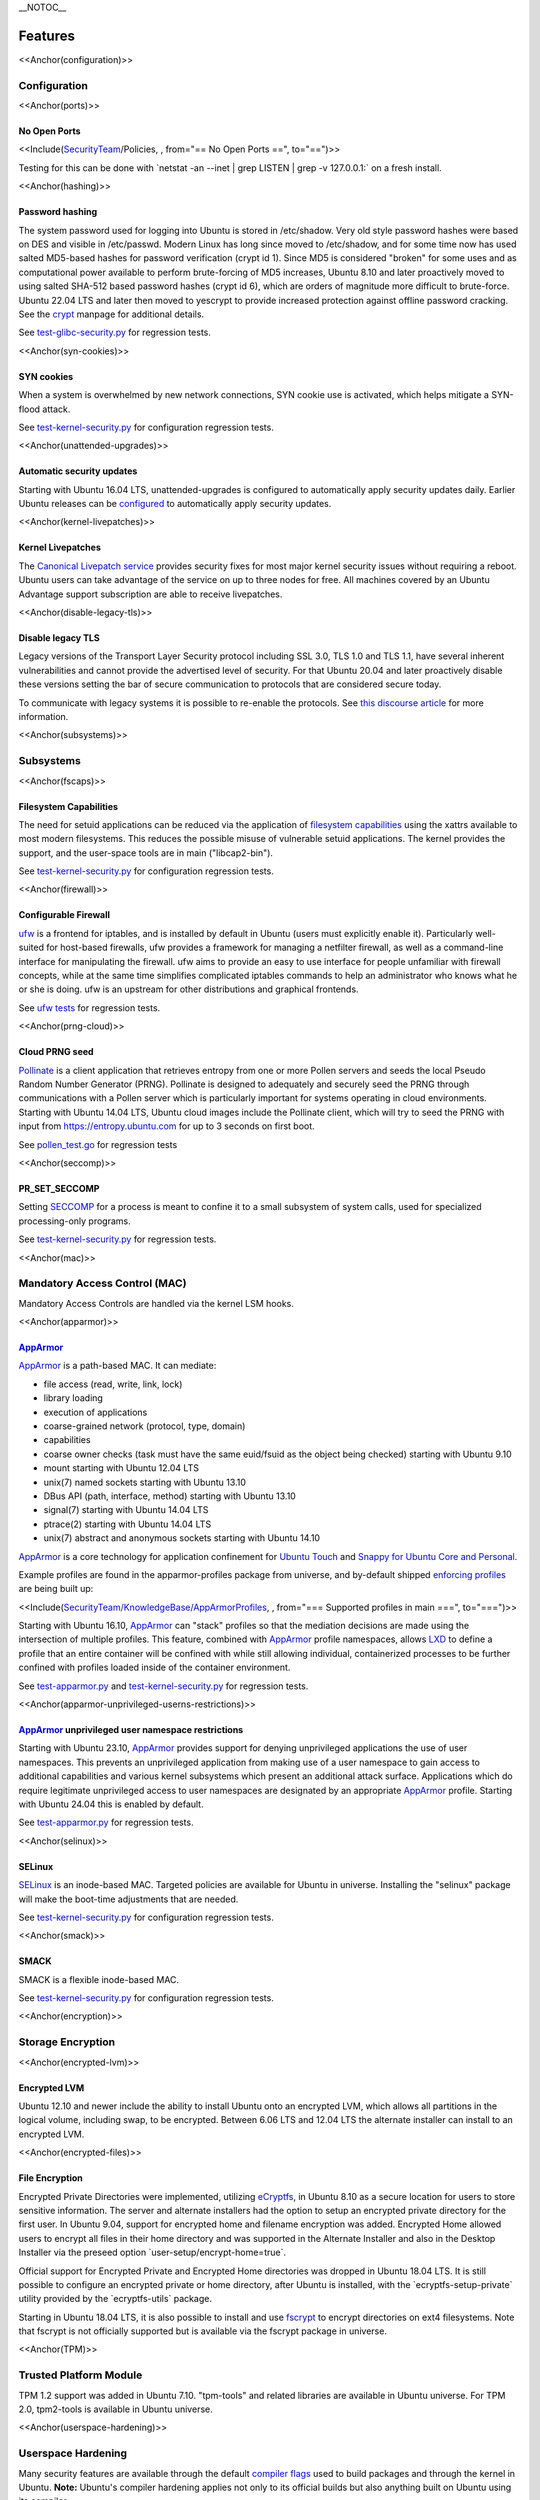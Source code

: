 \__NOTOC\_\_

Features
========

<<Anchor(configuration)>>

Configuration
-------------

<<Anchor(ports)>>

.. _no_open_ports:

No Open Ports
~~~~~~~~~~~~~

<<Include(`SecurityTeam <SecurityTeam>`__/Policies, , from="== No Open
Ports ==", to="==")>>

Testing for this can be done with \`netstat -an --inet \| grep LISTEN \|
grep -v 127.0.0.1:\` on a fresh install.

<<Anchor(hashing)>>

.. _password_hashing:

Password hashing
~~~~~~~~~~~~~~~~

The system password used for logging into Ubuntu is stored in
/etc/shadow. Very old style password hashes were based on DES and
visible in /etc/passwd. Modern Linux has long since moved to
/etc/shadow, and for some time now has used salted MD5-based hashes for
password verification (crypt id 1). Since MD5 is considered "broken" for
some uses and as computational power available to perform brute-forcing
of MD5 increases, Ubuntu 8.10 and later proactively moved to using
salted SHA-512 based password hashes (crypt id 6), which are orders of
magnitude more difficult to brute-force. Ubuntu 22.04 LTS and later then
moved to yescrypt to provide increased protection against offline
password cracking. See the `crypt <Manpage:crypt>`__ manpage for
additional details.

See
`test-glibc-security.py <https://git.launchpad.net/qa-regression-testing/tree/scripts/test-glibc-security.py>`__
for regression tests.

<<Anchor(syn-cookies)>>

.. _syn_cookies:

SYN cookies
~~~~~~~~~~~

When a system is overwhelmed by new network connections, SYN cookie use
is activated, which helps mitigate a SYN-flood attack.

See
`test-kernel-security.py <https://git.launchpad.net/qa-regression-testing/tree/scripts/test-kernel-security.py>`__
for configuration regression tests.

<<Anchor(unattended-upgrades)>>

.. _automatic_security_updates:

Automatic security updates
~~~~~~~~~~~~~~~~~~~~~~~~~~

Starting with Ubuntu 16.04 LTS, unattended-upgrades is configured to
automatically apply security updates daily. Earlier Ubuntu releases can
be
`configured <https://help.ubuntu.com/14.04/serverguide/automatic-updates.html>`__
to automatically apply security updates.

<<Anchor(kernel-livepatches)>>

.. _kernel_livepatches:

Kernel Livepatches
~~~~~~~~~~~~~~~~~~

The `Canonical Livepatch
service <https://www.ubuntu.com/server/livepatch>`__ provides security
fixes for most major kernel security issues without requiring a reboot.
Ubuntu users can take advantage of the service on up to three nodes for
free. All machines covered by an Ubuntu Advantage support subscription
are able to receive livepatches.

<<Anchor(disable-legacy-tls)>>

.. _disable_legacy_tls:

Disable legacy TLS
~~~~~~~~~~~~~~~~~~

Legacy versions of the Transport Layer Security protocol including SSL
3.0, TLS 1.0 and TLS 1.1, have several inherent vulnerabilities and
cannot provide the advertised level of security. For that Ubuntu 20.04
and later proactively disable these versions setting the bar of secure
communication to protocols that are considered secure today.

To communicate with legacy systems it is possible to re-enable the
protocols. See `this discourse
article <https://discourse.ubuntu.com/t/default-to-tls-v1-2-in-all-tls-libraries-in-20-04-lts/12464/8>`__
for more information.

<<Anchor(subsystems)>>

Subsystems
----------

<<Anchor(fscaps)>>

.. _filesystem_capabilities:

Filesystem Capabilities
~~~~~~~~~~~~~~~~~~~~~~~

The need for setuid applications can be reduced via the application of
`filesystem
capabilities <http://www.olafdietsche.de/linux/capability/>`__ using the
xattrs available to most modern filesystems. This reduces the possible
misuse of vulnerable setuid applications. The kernel provides the
support, and the user-space tools are in main ("libcap2-bin").

See
`test-kernel-security.py <https://git.launchpad.net/qa-regression-testing/tree/scripts/test-kernel-security.py>`__
for configuration regression tests.

<<Anchor(firewall)>>

.. _configurable_firewall:

Configurable Firewall
~~~~~~~~~~~~~~~~~~~~~

`ufw <UbuntuFirewall>`__ is a frontend for iptables, and is installed by
default in Ubuntu (users must explicitly enable it). Particularly
well-suited for host-based firewalls, ufw provides a framework for
managing a netfilter firewall, as well as a command-line interface for
manipulating the firewall. ufw aims to provide an easy to use interface
for people unfamiliar with firewall concepts, while at the same time
simplifies complicated iptables commands to help an administrator who
knows what he or she is doing. ufw is an upstream for other
distributions and graphical frontends.

See `ufw
tests <https://bazaar.launchpad.net/~jdstrand/ufw/trunk/files>`__ for
regression tests.

<<Anchor(prng-cloud)>>

.. _cloud_prng_seed:

Cloud PRNG seed
~~~~~~~~~~~~~~~

`Pollinate <https://bazaar.launchpad.net/~kirkland/pollen/trunk/view/head:/README>`__
is a client application that retrieves entropy from one or more Pollen
servers and seeds the local Pseudo Random Number Generator (PRNG).
Pollinate is designed to adequately and securely seed the PRNG through
communications with a Pollen server which is particularly important for
systems operating in cloud environments. Starting with Ubuntu 14.04 LTS,
Ubuntu cloud images include the Pollinate client, which will try to seed
the PRNG with input from https://entropy.ubuntu.com for up to 3 seconds
on first boot.

See
`pollen_test.go <https://bazaar.launchpad.net/~kirkland/pollen/trunk/view/head:/pollen_test.go>`__
for regression tests

<<Anchor(seccomp)>>

PR_SET_SECCOMP
~~~~~~~~~~~~~~

Setting `SECCOMP <https://lwn.net/Articles/332974/>`__ for a process is
meant to confine it to a small subsystem of system calls, used for
specialized processing-only programs.

See
`test-kernel-security.py <https://git.launchpad.net/qa-regression-testing/tree/scripts/test-kernel-security.py>`__
for regression tests.

<<Anchor(mac)>>

.. _mandatory_access_control_mac:

Mandatory Access Control (MAC)
------------------------------

Mandatory Access Controls are handled via the kernel LSM hooks.

<<Anchor(apparmor)>>

`AppArmor <AppArmor>`__
~~~~~~~~~~~~~~~~~~~~~~~

`AppArmor <https://help.ubuntu.com/community/AppArmor>`__ is a
path-based MAC. It can mediate:

-  file access (read, write, link, lock)
-  library loading
-  execution of applications
-  coarse-grained network (protocol, type, domain)
-  capabilities
-  coarse owner checks (task must have the same euid/fsuid as the object
   being checked) starting with Ubuntu 9.10
-  mount starting with Ubuntu 12.04 LTS
-  unix(7) named sockets starting with Ubuntu 13.10
-  DBus API (path, interface, method) starting with Ubuntu 13.10
-  signal(7) starting with Ubuntu 14.04 LTS
-  ptrace(2) starting with Ubuntu 14.04 LTS
-  unix(7) abstract and anonymous sockets starting with Ubuntu 14.10

`AppArmor <AppArmor>`__ is a core technology for application confinement
for `Ubuntu
Touch <https://wiki.ubuntu.com/SecurityTeam/Specifications/ApplicationConfinement>`__
and `Snappy for Ubuntu Core and
Personal <https://developer.ubuntu.com/en/snappy/guides/security-policy/>`__.

Example profiles are found in the apparmor-profiles package from
universe, and by-default shipped `enforcing
profiles <SecurityTeam/KnowledgeBase/AppArmorProfiles>`__ are being
built up:

<<Include(`SecurityTeam/KnowledgeBase/AppArmorProfiles <SecurityTeam/KnowledgeBase/AppArmorProfiles>`__,
, from="=== Supported profiles in main ===", to="===")>>

Starting with Ubuntu 16.10, `AppArmor <AppArmor>`__ can "stack" profiles
so that the mediation decisions are made using the intersection of
multiple profiles. This feature, combined with `AppArmor <AppArmor>`__
profile namespaces, allows `LXD <https://linuxcontainers.org/lxd/>`__ to
define a profile that an entire container will be confined with while
still allowing individual, containerized processes to be further
confined with profiles loaded inside of the container environment.

See
`test-apparmor.py <https://git.launchpad.net/qa-regression-testing/tree/scripts/test-apparmor.py>`__
and
`test-kernel-security.py <https://git.launchpad.net/qa-regression-testing/tree/scripts/test-kernel-security.py>`__
for regression tests.

<<Anchor(apparmor-unprivileged-userns-restrictions)>>

.. _apparmor_unprivileged_user_namespace_restrictions:

`AppArmor <AppArmor>`__ unprivileged user namespace restrictions
~~~~~~~~~~~~~~~~~~~~~~~~~~~~~~~~~~~~~~~~~~~~~~~~~~~~~~~~~~~~~~~~

Starting with Ubuntu 23.10, `AppArmor <AppArmor>`__ provides support for
denying unprivileged applications the use of user namespaces. This
prevents an unprivileged application from making use of a user namespace
to gain access to additional capabilities and various kernel subsystems
which present an additional attack surface. Applications which do
require legitimate unprivileged access to user namespaces are designated
by an appropriate `AppArmor <AppArmor>`__ profile. Starting with Ubuntu
24.04 this is enabled by default.

See
`test-apparmor.py <https://git.launchpad.net/qa-regression-testing/tree/scripts/test-apparmor.py>`__
for regression tests.

<<Anchor(selinux)>>

SELinux
~~~~~~~

`SELinux <SELinux>`__ is an inode-based MAC. Targeted policies are
available for Ubuntu in universe. Installing the "selinux" package will
make the boot-time adjustments that are needed.

See
`test-kernel-security.py <https://git.launchpad.net/qa-regression-testing/tree/scripts/test-kernel-security.py>`__
for configuration regression tests.

<<Anchor(smack)>>

SMACK
~~~~~

SMACK is a flexible inode-based MAC.

See
`test-kernel-security.py <https://git.launchpad.net/qa-regression-testing/tree/scripts/test-kernel-security.py>`__
for configuration regression tests.

<<Anchor(encryption)>>

.. _storage_encryption:

Storage Encryption
------------------

<<Anchor(encrypted-lvm)>>

.. _encrypted_lvm:

Encrypted LVM
~~~~~~~~~~~~~

Ubuntu 12.10 and newer include the ability to install Ubuntu onto an
encrypted LVM, which allows all partitions in the logical volume,
including swap, to be encrypted. Between 6.06 LTS and 12.04 LTS the
alternate installer can install to an encrypted LVM.

<<Anchor(encrypted-files)>>

.. _file_encryption:

File Encryption
~~~~~~~~~~~~~~~

Encrypted Private Directories were implemented, utilizing
`eCryptfs <https://ecryptfs.org/>`__, in Ubuntu 8.10 as a secure
location for users to store sensitive information. The server and
alternate installers had the option to setup an encrypted private
directory for the first user. In Ubuntu 9.04, support for encrypted home
and filename encryption was added. Encrypted Home allowed users to
encrypt all files in their home directory and was supported in the
Alternate Installer and also in the Desktop Installer via the preseed
option \`user-setup/encrypt-home=true\`.

Official support for Encrypted Private and Encrypted Home directories
was dropped in Ubuntu 18.04 LTS. It is still possible to configure an
encrypted private or home directory, after Ubuntu is installed, with the
\`ecryptfs-setup-private\` utility provided by the \`ecryptfs-utils\`
package.

Starting in Ubuntu 18.04 LTS, it is also possible to install and use
`fscrypt <https://github.com/google/fscrypt>`__ to encrypt directories
on ext4 filesystems. Note that fscrypt is not officially supported but
is available via the fscrypt package in universe.

<<Anchor(TPM)>>

.. _trusted_platform_module:

Trusted Platform Module
-----------------------

TPM 1.2 support was added in Ubuntu 7.10. "tpm-tools" and related
libraries are available in Ubuntu universe. For TPM 2.0, tpm2-tools is
available in Ubuntu universe.

<<Anchor(userspace-hardening)>>

.. _userspace_hardening:

Userspace Hardening
-------------------

Many security features are available through the default `compiler
flags <CompilerFlags>`__ used to build packages and through the kernel
in Ubuntu. **Note:** Ubuntu's compiler hardening applies not only to its
official builds but also anything built on Ubuntu using its compiler.

<<Anchor(stack-protector)>>

.. _stack_protector:

Stack Protector
~~~~~~~~~~~~~~~

gcc's -fstack-protector provides a randomized stack canary that protects
against stack overflows, and reduces the chances of arbitrary code
execution via controlling return address destinations. Enabled at
compile-time. (A small number of applications do not play well with it,
and have it disabled.) The routines used for stack checking are actually
part of glibc, but gcc is patched to enable linking against those
routines by default.

See
`test-gcc-security.py <https://git.launchpad.net/qa-regression-testing/tree/scripts/test-gcc-security.py>`__
for regression tests.

<<Anchor(heap-protector)>>

.. _heap_protector:

Heap Protector
~~~~~~~~~~~~~~

The GNU C Library heap protector (both automatic via
`ptmalloc <http://www.malloc.de/en/>`__ and
`manual <https://www.gnu.org/s/libc/manual/html_node/Heap-Consistency-Checking.html>`__)
provides corrupted-list/unlink/double-free/overflow protections to the
glibc heap memory manager (first introduced in glibc 2.3.4). This stops
the ability to perform arbitrary code execution via heap memory
overflows that try to corrupt the control structures of the malloc heap
memory areas.

This protection has evolved over time, adding more and more protections
as additional `corner-cases were
researched <http://www.phrack.com/issues.html?issue=66&id=10#article>`__.
As it currently stands, glibc 2.10 and later appears to successfully
resist even these hard-to-hit conditions.

See
`test-glibc-security.py <https://git.launchpad.net/qa-regression-testing/tree/scripts/test-glibc-security.py>`__
for regression tests.

<<Anchor(pointer-obfuscation)>>

.. _pointer_obfuscation:

Pointer Obfuscation
~~~~~~~~~~~~~~~~~~~

Some `pointers stored in glibc are
obfuscated <https://udrepper.livejournal.com/13393.html>`__ via
PTR_MANGLE/PTR_UNMANGLE macros internally in glibc, preventing libc
function pointers from being overwritten during runtime.

See
`test-glibc-security.py <https://git.launchpad.net/qa-regression-testing/tree/scripts/test-glibc-security.py>`__
for regression tests.

<<Anchor(aslr)>>

.. _address_space_layout_randomisation_aslr:

Address Space Layout Randomisation (ASLR)
~~~~~~~~~~~~~~~~~~~~~~~~~~~~~~~~~~~~~~~~~

ASLR is implemented by the kernel and the ELF loader by randomising the
location of memory allocations (stack, heap, shared libraries, etc).
This makes memory addresses harder to predict when an attacker is
attempting a memory-corruption exploit. ASLR is controlled system-wide
by the value of ``/proc/sys/kernel/randomize_va_space``. Prior to Ubuntu
8.10, this defaulted to "1" (on). In later releases that included brk
ASLR, it defaults to "2" (on, with brk ASLR).

See
`test-kernel-security.py <https://git.launchpad.net/qa-regression-testing/tree/scripts/test-kernel-security.py>`__
for regression tests for all the different types of ASLR.

<<Anchor(stack-aslr)>>

.. _stack_aslr:

Stack ASLR
^^^^^^^^^^

Each execution of a program results in a different stack memory space
layout. This makes it harder to locate in memory where to attack or
deliver an executable attack payload. This was available in the mainline
kernel since 2.6.15 (Ubuntu 6.06).

<<Anchor(mmap-aslr)>>

.. _libsmmap_aslr:

Libs/mmap ASLR
^^^^^^^^^^^^^^

Each execution of a program results in a different mmap memory space
layout (which causes the dynamically loaded libraries to get loaded into
different locations each time). This makes it harder to locate in memory
where to jump to for "return to libc" to similar attacks. This was
available in the mainline kernel since 2.6.15 (Ubuntu 6.06).

<<Anchor(exec-aslr)>>

.. _exec_aslr:

Exec ASLR
^^^^^^^^^

Each execution of a program that has been built with "-fPIE -pie" will
get loaded into a different memory location. This makes it harder to
locate in memory where to attack or jump to when performing
memory-corruption-based attacks. This was available in the mainline
kernel since 2.6.25 (and was backported to Ubuntu 8.04 LTS).

<<Anchor(brk-aslr)>>

.. _brk_aslr:

brk ASLR
^^^^^^^^

Similar to exec ASLR, brk ASLR adjusts the memory locations relative
between the exec memory area and the brk memory area (for small
mallocs). The randomization of brk offset from exec memory was added in
2.6.26 (Ubuntu 8.10), though some of the effects of brk ASLR can be seen
for PIE programs in Ubuntu 8.04 LTS since exec was ASLR, and brk is
allocated immediately after the exec region (so it was technically
randomized, but not randomized with respect to the text region until
8.10).

<<Anchor(vdso-aslr)>>

.. _vdso_aslr:

VDSO ASLR
^^^^^^^^^

Each execution of a program results in a random vdso location. While
this has existed in the mainline kernel since 2.6.18 (x86, PPC) and
2.6.22 (x86_64), it hadn't been enabled in Ubuntu 6.10 due to
COMPAT_VDSO being enabled, which was removed in Ubuntu 8.04 LTS. This
protects against jump-into-syscall attacks. Only x86 (maybe ppc?) is
supported by glibc 2.6. glibc 2.7 (Ubuntu 8.04 LTS) supports x86_64 ASLR
vdso. People needing ancient pre-libc6 static high vdso mappings can use
"vdso=2" on the kernel boot command line to gain COMPAT_VDSO again.

-  https://lwn.net/Articles/184734/
-  https://articles.manugarg.com/systemcallinlinux2_6.html

<<Anchor(pie)>>

.. _built_as_pie:

Built as PIE
~~~~~~~~~~~~

All programs built as Position Independent Executables (PIE) with "-fPIE
-pie" can take advantage of the exec ASLR. This protects against
"return-to-text" and generally frustrates memory corruption attacks.
This requires centralized changes to the compiler options when building
the entire archive. PIE has a large (5-10%) performance penalty on
architectures with small numbers of general registers (e.g. x86), so it
initially was only used for a `select number of security-critical
packages <SecurityTeam/KnowledgeBase/BuiltPIE>`__ (some upstreams
natively support building with PIE, other require the use of
"hardening-wrapper" to force on the correct compiler and linker flags).
PIE on 64-bit architectures do not have the same penalties, and it was
made the default (as of 16.10, it is the default on amd64, ppc64el and
s390x). As of 17.10, it was decided that the security benefits are
significant enough that PIE is now enabled across all architectures in
the Ubuntu archive by default.

See
`test-built-binaries.py <https://git.launchpad.net/qa-regression-testing/tree/scripts/test-built-binaries.py>`__
for regression tests.

<<Anchor(fortify-source)>>

.. _built_with_fortify_source:

Built with Fortify Source
~~~~~~~~~~~~~~~~~~~~~~~~~

Programs built with "-D_FORTIFY_SOURCE=2" (and -O1 or higher), enable
several compile-time and run-time protections in glibc:

-  expand unbounded calls to "sprintf", "strcpy" into their "n"
   length-limited cousins when the size of a destination buffer is known
   (protects against memory overflows).
-  stop format string "%n" attacks when the format string is in a
   writable memory segment.
-  require checking various important function return codes and
   arguments (e.g. system, write, open).
-  require explicit file mask when creating new files.

See
`test-gcc-security.py <https://git.launchpad.net/qa-regression-testing/tree/scripts/test-gcc-security.py>`__
for regression tests.

<<Anchor(relro)>>

.. _built_with_relro:

Built with RELRO
~~~~~~~~~~~~~~~~

Hardens ELF programs against loader memory area overwrites by having the
loader mark any areas of the relocation table as read-only for any
symbols resolved at load-time ("read-only relocations"). This reduces
the area of possible GOT-overwrite-style memory corruption attacks.

See
`test-gcc-security.py <https://git.launchpad.net/qa-regression-testing/tree/scripts/test-gcc-security.py>`__
for regression tests.

<<Anchor(bindnow)>>

.. _built_with_bind_now:

Built with BIND_NOW
~~~~~~~~~~~~~~~~~~~

Marks ELF programs to resolve all dynamic symbols at start-up (instead
of on-demand, also known as "immediate binding") so that the GOT can be
made entirely read-only (when combined with RELRO above).

See
`test-built-binaries.py <https://git.launchpad.net/qa-regression-testing/tree/scripts/test-built-binaries.py>`__
for regression tests.

<<Anchor(stack-clash-protection)>>

.. _built_with__fstack_clash_protection:

Built with -fstack-clash-protection
~~~~~~~~~~~~~~~~~~~~~~~~~~~~~~~~~~~

Adds extra instructions around variable length stack memory allocations
(via alloca() or gcc variable length arrays etc) to probe each page of
memory at allocation time. This mitigates stack-clash attacks by
ensuring all stack memory allocations are valid (or by raising a
segmentation fault if they are not, and turning a possible
code-execution attack into a denial of service).

See
`test-built-binaries.py <https://git.launchpad.net/qa-regression-testing/tree/scripts/test-built-binaries.py>`__
for regression tests.

<<Anchor(cf-protection)>>

.. _built_with__fcf_protection:

Built with -fcf-protection
~~~~~~~~~~~~~~~~~~~~~~~~~~

Instructs the compiler to generate instructions to support Intel's
Control-flow Enforcement Technology (CET).

See
`test-built-binaries.py <https://git.launchpad.net/qa-regression-testing/tree/scripts/test-built-binaries.py>`__
for regression tests.

<<Anchor(nx)>>

.. _non_executable_memory:

Non-Executable Memory
~~~~~~~~~~~~~~~~~~~~~

Most modern CPUs protect against executing non-executable memory regions
(heap, stack, etc). This is known either as Non-eXecute (NX) or
eXecute-Disable (XD), and some BIOS manufacturers needlessly disable it
by default, so check your `BIOS Settings <Security/CPUFeatures>`__. This
protection reduces the areas an attacker can use to perform arbitrary
code execution. It requires that the kernel use "PAE" addressing (which
also allows addressing of physical addresses above 3GB). The 64bit and
32bit ``-server`` and ``-generic-pae`` kernels are compiled with PAE
addressing. Starting in Ubuntu 9.10, this protection is partially
emulated for processors lacking NX when running on a 32bit kernel (built
with or without PAE). After booting, you can see what NX protection is
in effect:

-  Hardware-based (via PAE mode):

::

   <nowiki>
   [    0.000000] NX (Execute Disable) protection: active</nowiki>

-  Partial Emulation (via segment limits):

::

   <nowiki>
   [    0.000000] Using x86 segment limits to approximate NX protection</nowiki>

If neither are seen, you do not have any NX protections enabled. Check
your BIOS settings and CPU capabilities. If "nx" shows up in each of the
"flags" lines in ``/proc/cpuinfo``, it is enabled/supported by your
hardware (and a PAE kernel is needed to actually use it).

Starting in Ubuntu 11.04, BIOS NX settings are `ignored by the
kernel <https://git.kernel.org/?p=linux/kernel/git/torvalds/linux-2.6.git;a=commitdiff;h=ae84739c27b6b3725993202fe02ff35ab86468e1>`__.

===== ========================================
\     
\     
i386  ``|-386``, ``-generic`` kernel (non-PAE)
\     ``|-server`` kernel (PAE)
amd64 any kernel (PAE)
===== ========================================

===== ===========================================
\     
\     
i386  ``|-386``, ``-generic`` kernel (non-PAE)
\     ``|-server``, ``-generic-pae`` kernel (PAE)
amd64 any kernel (PAE)
===== ===========================================

===== ===========================================
\     
i386  ``|-386``, ``-generic`` kernel (non-PAE)
\     ``|-server``, ``-generic-pae`` kernel (PAE)
amd64 any kernel (PAE)
===== ===========================================

See
`test-kernel-security.py <https://git.launchpad.net/qa-regression-testing/tree/scripts/test-kernel-security.py>`__
for regression tests.

<<Anchor(proc-maps)>>

.. _procpidmaps_protection:

/proc/$pid/maps protection
~~~~~~~~~~~~~~~~~~~~~~~~~~

With ASLR, a process's memory space layout suddenly becomes valuable to
attackers. The "maps" file is `made
read-only <https://lkml.org/lkml/2007/3/10/250>`__ except to the process
itself or the owner of the process. Went into mainline kernel with
sysctl toggle in 2.6.22. The toggle was made non-optional in 2.6.27,
forcing the privacy to be enabled regardless of sysctl settings (this is
a good thing).

See
`test-kernel-security.py <https://git.launchpad.net/qa-regression-testing/tree/scripts/test-kernel-security.py>`__
for regression tests.

<<Anchor(symlink)>>

.. _symlink_restrictions:

Symlink restrictions
~~~~~~~~~~~~~~~~~~~~

A long-standing class of security issues is the symlink-based
`ToCToU <https://en.wikipedia.org/wiki/Time-of-check-to-time-of-use>`__
race, most commonly seen in world-writable directories like \`/tmp/\`.
The common method of exploitation of `this
flaw <https://cve.mitre.org/cgi-bin/cvekey.cgi?keyword=tmp+symlink>`__
is crossing privilege boundaries when following a given symlink (i.e. a
\`root\` user follows a symlink belonging to another user).

In Ubuntu 10.10 and later, symlinks in world-writable sticky directories
(e.g. \`/tmp\`) cannot be followed if the follower and directory owner
do not match the symlink owner. The behavior is controllable through the
\`/proc/sys/kernel/yama/protected_sticky_symlinks\` sysctl, available
via
`Yama <https://www.kernel.org/doc/html/latest/admin-guide/LSM/Yama.html>`__.

See
`test-kernel-security.py <https://git.launchpad.net/qa-regression-testing/tree/scripts/test-kernel-security.py>`__
for regression tests.

<<Anchor(hardlink)>>

.. _hardlink_restrictions:

Hardlink restrictions
~~~~~~~~~~~~~~~~~~~~~

Hardlinks can be abused in a `similar
fashion <https://cve.mitre.org/cgi-bin/cvekey.cgi?keyword=hardlink>`__
to symlinks above, but they are not limited to world-writable
directories. If \`/etc/\` and \`/home/\` are on the same partition, a
regular user can create a hardlink to \`/etc/shadow\` in their home
directory. While it retains the original owner and permissions, it is
possible for privileged programs that are otherwise symlink-safe to
mistakenly access the file through its hardlink. Additionally, a very
minor untraceable quota-bypassing local denial of service is possible by
an attacker exhausting disk space by filling a world-writable directory
with hardlinks.

In Ubuntu 10.10 and later, hardlinks cannot be created to files that the
user would be unable to read and write originally, or are otherwise
sensitive. The behavior is controllable through the
\`/proc/sys/kernel/yama/protected_nonaccess_hardlinks\` sysctl,
available via
`Yama <https://www.kernel.org/doc/html/latest/admin-guide/LSM/Yama.html>`__.

See
`test-kernel-security.py <https://git.launchpad.net/qa-regression-testing/tree/scripts/test-kernel-security.py>`__
for regression tests.

<<Anchor(protected-fifos)>>

.. _fifo_restrictions:

FIFO restrictions
~~~~~~~~~~~~~~~~~

Processes may not check that the files being created are actually
created as the desired type. This global control forbids some
potentially unsafe configurations from working.

See the `kernel
admin-guide <https://www.kernel.org/doc/html/latest/admin-guide/sysctl/fs.html#protected-fifos>`__
for documentation.

<<Anchor(protected-regular)>>

.. _regular_file_restrictions:

Regular file restrictions
~~~~~~~~~~~~~~~~~~~~~~~~~

Processes may not check that the files being created are actually
created as desired. This global control forbids some potentially unsafe
configurations from working.

See the `kernel
admin-guide <https://www.kernel.org/doc/html/latest/admin-guide/sysctl/fs.html#protected-regular>`__
for documentation.

<<Anchor(ptrace)>>

.. _ptrace_scope:

ptrace scope
~~~~~~~~~~~~

A troubling weakness of the Linux process interfaces is that a single
user is able to examine the memory and running state of any of their
processes. For example, if one application was compromised, it would be
possible for an attacker to attach to other running processes (e.g. SSH
sessions, GPG agent, etc) to extract additional credentials and continue
to immediately expand the scope of their attack without resorting to
user-assisted phishing or trojans.

In Ubuntu 10.10 and later, users cannot ptrace processes that are not a
descendant of the debugger. The behavior is controllable through the
\`/proc/sys/kernel/yama/ptrace_scope\` sysctl, available via
`Yama <https://www.kernel.org/doc/html/latest/admin-guide/LSM/Yama.html>`__.

In the case of automatic crash handlers, a crashing process can
specficially allow an existing crash handler process to attach on a
process-by-process basis using \`prctl(PR_SET_PTRACER, debugger_pid, 0,
0, 0)\`.

See
`test-kernel-security.py <https://git.launchpad.net/qa-regression-testing/tree/scripts/test-kernel-security.py>`__
for regression tests.

<<Anchor(kernel-hardening)>>

.. _kernel_hardening:

Kernel Hardening
----------------

The kernel itself has protections enabled to make it more difficult to
become compromised.

<<Anchor(null-mmap)>>

.. _address_protection:

0-address protection
~~~~~~~~~~~~~~~~~~~~

Since the kernel and userspace share virtual memory addresses, the
"NULL" memory space needs to be protected so that userspace mmap'd
memory cannot start at address 0, stopping "NULL dereference" kernel
attacks. This is possible with 2.6.22 kernels, and was implemented with
the "mmap_min_addr" sysctl setting. Since Ubuntu 9.04, the mmap_min_addr
setting is built into the kernel. (64k for x86, 32k for ARM.)

See
`test-kernel-security.py <https://git.launchpad.net/qa-regression-testing/tree/scripts/test-kernel-security.py>`__
for regression tests.

<<Anchor(dev-mem)>>

.. _devmem_protection:

/dev/mem protection
~~~~~~~~~~~~~~~~~~~

Some applications (Xorg) need direct access to the physical memory from
user-space. The special file \`/dev/mem\` exists to provide this access.
In the past, it was possible to view and change kernel memory from this
file if an attacker had root access. The `CONFIG_STRICT_DEVMEM kernel
option <https://lwn.net/Articles/267427/>`__ was introduced to block
non-device memory access (originally named CONFIG_NONPROMISC_DEVMEM).

See
`test-kernel-security.py <https://git.launchpad.net/qa-regression-testing/tree/scripts/test-kernel-security.py>`__
for regression tests.

<<Anchor(dev-kmem)>>

.. _devkmem_disabled:

/dev/kmem disabled
~~~~~~~~~~~~~~~~~~

There is no modern user of \`/dev/kmem\` any more beyond attackers using
it to load kernel rootkits.
`CONFIG_DEVKMEM <https://lkml.org/lkml/2008/2/10/328>`__ is set to "n".
While the \`/dev/kmem\` device node still exists in Ubuntu 8.04 LTS
through Ubuntu 9.04, it is not actually attached to anything in the
kernel.

See
`test-kernel-security.py <https://git.launchpad.net/qa-regression-testing/tree/scripts/test-kernel-security.py>`__
for regression tests.

<<Anchor(block-modules)>>

.. _block_module_loading:

Block module loading
~~~~~~~~~~~~~~~~~~~~

In Ubuntu 8.04 LTS and earlier, it was possible to `remove
CAP_SYS_MODULES from the system-wide capability bounding
set <https://www.debian.org/doc/manuals/securing-debian-howto/ch10.en.html#s-proactive>`__,
which would stop any new kernel modules from being loaded. This was
another layer of protection to stop kernel rootkits from being
installed. The 2.6.25 Linux kernel (Ubuntu 8.10) changed how bounding
sets worked, and this functionality disappeared. Starting with Ubuntu
9.10, it is now `possible to block module
loading <https://git.kernel.org/?p=linux/kernel/git/torvalds/linux-2.6.git;a=commitdiff;h=3d43321b7015387cfebbe26436d0e9d299162ea1>`__
again by setting "1" in ``/proc/sys/kernel/modules_disabled``.

See
`test-kernel-security.py <https://git.launchpad.net/qa-regression-testing/tree/scripts/test-kernel-security.py>`__
for regression tests.

<<Anchor(rodata)>>

.. _read_only_data_sections:

Read-only data sections
~~~~~~~~~~~~~~~~~~~~~~~

This makes sure that certain kernel data sections are marked to block
modification. This helps protect against some classes of kernel
rootkits. Enabled via the CONFIG_DEBUG_RODATA option.

See
`test-kernel-security.py <https://git.launchpad.net/qa-regression-testing/tree/scripts/test-kernel-security.py>`__
for configuration regression tests.

<<Anchor(kernel-stack-protector)>>

.. _stack_protector_1:

Stack protector
~~~~~~~~~~~~~~~

Similar to the stack protector used for ELF programs in userspace, the
kernel can protect its internal stacks as well. Enabled via the
CONFIG_CC_STACKPROTECTOR option.

See
`test-kernel-security.py <https://git.launchpad.net/qa-regression-testing/tree/scripts/test-kernel-security.py>`__
for configuration regression tests.

<<Anchor(module-ronx)>>

.. _module_ronx:

Module RO/NX
~~~~~~~~~~~~

This feature extends CONFIG_DEBUG_RODATA to include similar restrictions
for loaded modules in the kernel. This can help resist future kernel
exploits that depend on various memory regions in loaded modules.
Enabled via the CONFIG_DEBUG_MODULE_RONX option.

See
`test-kernel-security.py <https://git.launchpad.net/qa-regression-testing/tree/scripts/test-kernel-security.py>`__
for configuration regression tests.

<<Anchor(kptr-restrict)>>

.. _kernel_address_display_restriction:

Kernel Address Display Restriction
~~~~~~~~~~~~~~~~~~~~~~~~~~~~~~~~~~

When attackers try to develop "run anywhere" exploits for kernel
vulnerabilities, they frequently need to know the location of internal
kernel structures. By treating kernel addresses as sensitive
information, those locations are not visible to regular local users.
Starting with Ubuntu 11.04, ``/proc/sys/kernel/kptr_restrict`` is set to
"1" to block the reporting of known kernel address leaks. Additionally,
various files and directories were made readable only by the root user:
\`/boot/vmlinuz*\`, \`/boot/System.map*\`, \`/sys/kernel/debug/\`,
\`/proc/slabinfo\`

See
`test-kernel-security.py <https://git.launchpad.net/qa-regression-testing/tree/scripts/test-kernel-security.py>`__
for regression tests.

<<Anchor(kASLR)>>

.. _kernel_address_space_layout_randomisation:

Kernel Address Space Layout Randomisation
~~~~~~~~~~~~~~~~~~~~~~~~~~~~~~~~~~~~~~~~~

Kernel Address Space Layout Randomisation (kASLR) aims to make some
kernel exploits more difficult to implement by randomizing the base
address value of the kernel. Exploits that rely on the locations of
internal kernel symbols must discover the randomized base address.

kASLR is available starting with Ubuntu 14.10 and is enabled by default
in 16.10 and later.

Before 16.10, you can specify the "kaslr" option on the kernel command
line to use kASLR.

**Note:** Before 16.10, enabling kASLR will disable the ability to enter
hibernation mode.

<<Anchor(denylist-rare-net)>>

.. _denylist_rare_protocols:

Denylist Rare Protocols
~~~~~~~~~~~~~~~~~~~~~~~

Normally the kernel allows all network protocols to be autoloaded on
demand via the ``MODULE_ALIAS_NETPROTO(PF_...)`` macros. Since many of
these protocols are old, rare, or generally of little use to the average
Ubuntu user and may contain undiscovered exploitable vulnerabilities,
they have been denylisted since Ubuntu 11.04. These include: ax25,
netrom, x25, rose, decnet, econet, rds, and af_802154. If any of the
protocols are needed, they can speficially loaded via modprobe, or the
``/etc/modprobe.d/blacklist-rare-network.conf`` file can be updated to
remove the denylist entry.

See
`test-kernel-security.py <https://git.launchpad.net/qa-regression-testing/tree/scripts/test-kernel-security.py>`__
for regression tests.

<<Anchor(seccomp-filter)>>

.. _syscall_filtering:

Syscall Filtering
~~~~~~~~~~~~~~~~~

Programs can filter out the availability of kernel syscalls by using the
`seccomp_filter interface <https://lkml.org/lkml/2011/6/23/784>`__. This
is done in containers or sandboxes that want to further limit the
exposure to kernel interfaces when potentially running untrusted
software.

See
`test-kernel-security.py <https://git.launchpad.net/qa-regression-testing/tree/scripts/test-kernel-security.py>`__
for regression tests.

<<Anchor(dmesg-restrict)>>

.. _dmesg_restrictions:

dmesg restrictions
~~~~~~~~~~~~~~~~~~

When attackers try to develop "run anywhere" exploits for
vulnerabilties, they frequently will use dmesg output. By treating dmesg
output as sensitive information, this output is not available to the
attacker. Starting with Ubuntu 12.04 LTS,
``/proc/sys/kernel/dmesg_restrict`` can be set to "1" to treat dmesg
output as sensitive. Starting with 20.10, this is enabled by default.

<<Anchor(kexec)>>

.. _block_kexec:

Block kexec
~~~~~~~~~~~

Starting with Ubuntu 14.04 LTS, it is now `possible to disable
kexec <https://git.kernel.org/cgit/linux/kernel/git/torvalds/linux.git/commit/?id=7984754b99b6c89054edc405e9d9d35810a91d36>`__
via sysctl. CONFIG_KEXEC is enabled in Ubuntu so end users are able to
use kexec as desired and the new sysctl allows administrators to disable
kexec_load. This is desired in environments where CONFIG_STRICT_DEVMEM
and modules_disabled are set, for example. When Secure Boot is in use,
kexec is restricted by default to only load appropriately signed and
trusted kernels.

<<Anchor(secure-boot)>>

.. _uefi_secure_boot_amd64:

UEFI Secure Boot (amd64)
~~~~~~~~~~~~~~~~~~~~~~~~

Starting with Ubuntu 12.04 LTS, UEFI Secure Boot was implemented in
enforcing mode for the bootloader and non-enforcing mode for the kernel.
With this configuration, a kernel that fails to verify will boot without
UEFI quirks enabled. The Ubuntu 18.04.2 release of Ubuntu 18.04 LTS
enabled enforcing mode for the bootloader and the kernel, so that
kernels which fail to verify will not be booted, and kernel modules
which fail to verify will not be loaded. This is planned to be
backported for Ubuntu 16.04 LTS and Ubuntu 14.04 LTS (however only with
kernel signature enforcement for Ubuntu 14.04 LTS, not kernel module
signature enforcement).

<<Anchor(usbguard)>>

usbguard
~~~~~~~~

Starting with Ubuntu 16.10, the usbguard package has been available in
universe to provide a tool for using the Linux kernel's USB
authorization support, to control device IDs and device classes that
will be recognized.

<<Anchor(usbauth)>>

usbauth
~~~~~~~

Starting with Ubuntu 18.04, the usbauth package has been available in
universe to provide a tool for using the Linux kernel's USB
authorization support, to control device IDs and device classes that
will be recognized.

<<Anchor(bolt)>>

bolt
~~~~

Starting with Ubuntu 18.04, the bolt package has been available in main
to provide a desktop-oriented tool for using the Linux kernel's
Thunderbolt authorization support.

<<Anchor(thunderbolt-tools)>>

.. _thunderbolt_tools:

thunderbolt-tools
~~~~~~~~~~~~~~~~~

Starting with Ubuntu 18.04, the thunderbolt-tools package has been
available in universe to provide a server-oriented tool for using the
Linux kernel's Thunderbolt authorization support.

<<Anchor(kernel-lockdown)>>

.. _kernel_lockdown:

Kernel Lockdown
~~~~~~~~~~~~~~~

Starting with Ubuntu 20.04, the Linux kernel's lockdown mode is enabled
in integrity mode. This prevents the root account from loading arbitrary
modules or BPF programs that can manipulate kernel datastructures.
Lockdown enforcement is tied to UEFI secure boot.

.. _additional_documentation:

Additional Documentation
========================

-  Coordination with Debian: https://wiki.debian.org/Hardening
-  Gentoo's Hardening project:
   https://www.gentoo.org/proj/en/hardened/hardened-toolchain.xml
-  `Ubuntu Security Features for all releases </Historical>`__

If you have questions or comments on these features, please `contact the
security team <SecurityTeam/FAQ#Contact>`__.

`Category:SecurityTeam <Category:SecurityTeam>`__
